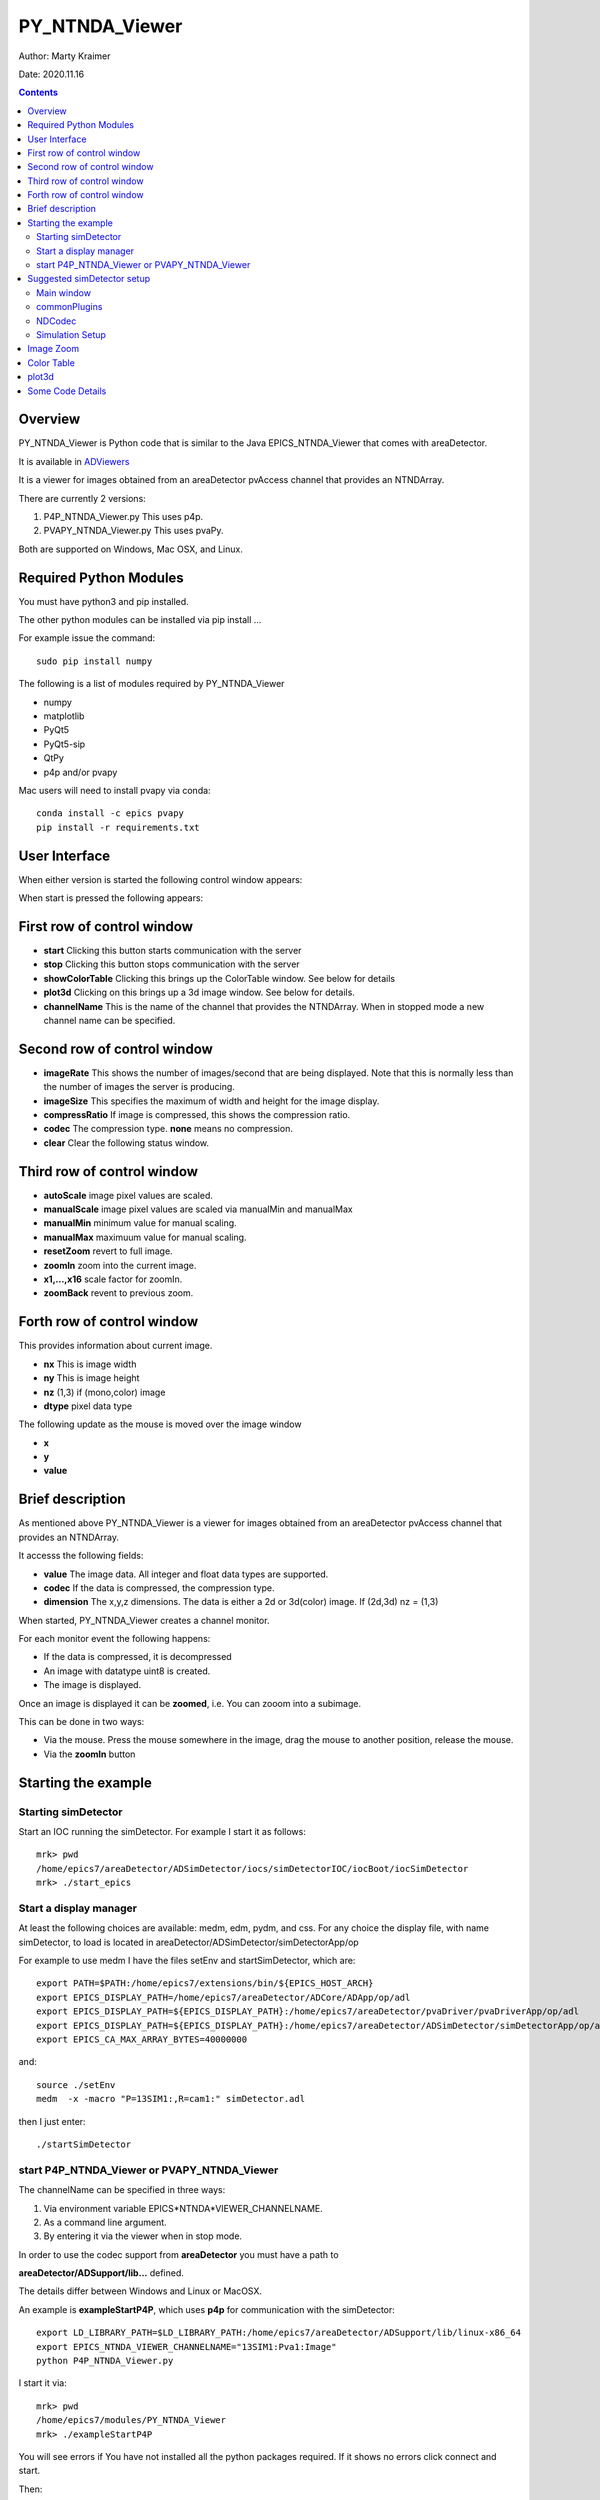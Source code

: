 PY_NTNDA_Viewer
===============

Author: Marty Kraimer

Date: 2020.11.16

.. contents:: Contents

Overview
----------

PY_NTNDA_Viewer is Python code that is similar to the Java EPICS_NTNDA_Viewer that comes with areaDetector.

It is available in `ADViewers <https://github.com/areaDetector/ADViewers>`_

It is a viewer for images obtained from an areaDetector pvAccess channel that provides an NTNDArray.

There are currently 2 versions:

1) P4P_NTNDA_Viewer.py This uses p4p.

2) PVAPY_NTNDA_Viewer.py This uses pvaPy.

Both are supported on Windows, Mac OSX, and Linux.

Required Python Modules
-----------------------

You must have python3 and pip installed.

The other python modules can be installed via pip install …

For example issue the command::

    sudo pip install numpy

The following is a list of modules required by PY_NTNDA_Viewer

- numpy
- matplotlib
- PyQt5
- PyQt5-sip
- QtPy
- p4p and/or pvapy

Mac users will need to install pvapy via conda::

    conda install -c epics pvapy
    pip install -r requirements.txt


User Interface
--------------

When either version is started the following control window appears:

.. image:: PY_NTNDA_Viewer.png

When start is pressed the following appears:

.. image:: image.png


First row of control window
---------------------------

- **start** Clicking this button starts communication with the server
- **stop** Clicking this button stops communication with the server
- **showColorTable** Clicking this brings up the ColorTable window. See below for details
- **plot3d** Clicking on this brings up a 3d image window. See below for details.
- **channelName** This is the name of the channel that provides the NTNDArray. When in stopped mode a new channel name can be specified.


Second row of control window
----------------------------

- **imageRate** This shows the number of images/second that are being displayed. Note that this is normally less than the number of images the server is producing.
- **imageSize** This specifies the maximum of width and height for the image display.
- **compressRatio** If image is compressed, this shows the compression ratio.
- **codec** The compression type. **none** means no compression.
- **clear** Clear the following status window.

Third row of control window
---------------------------

- **autoScale** image pixel values are scaled.
- **manualScale** image pixel values are scaled via manualMin and manualMax
- **manualMin** minimum value for manual scaling.
- **manualMax** maximuum value for manual scaling.
- **resetZoom** revert to full image.
- **zoomIn** zoom into the current image.
- **x1,...,x16** scale factor for zoomIn.
- **zoomBack** revent to previous zoom.

Forth row of control window
---------------------------

This provides information about current image.

- **nx** This is image width
- **ny** This is image height
- **nz** (1,3) if (mono,color) image
- **dtype** pixel data type

The following update as the mouse is moved over the image window

- **x**
- **y**
- **value**

Brief description
-----------------

As mentioned above PY_NTNDA_Viewer is a viewer for images obtained from an areaDetector pvAccess channel that provides an NTNDArray.

It accesss the following fields:

- **value** The image data. All integer and float data types are supported.
- **codec** If the data is compressed, the compression type.
- **dimension** The x,y,z dimensions. The data is either a 2d or 3d(color) image. If (2d,3d) nz = (1,3)

When started, PY_NTNDA_Viewer creates a channel monitor.

For each monitor event the following happens:

- If the data is compressed, it is decompressed
- An image with datatype uint8 is created.
- The image is displayed.

Once an image is displayed it can be **zoomed**, i.e. You can zooom into a subimage.

This can be done in two ways:

- Via the mouse. Press the mouse somewhere in the image, drag the mouse to another position, release the mouse.
- Via the **zoomIn** button

Starting the example
--------------------

Starting simDetector
~~~~~~~~~~~~~~~~~~~~

Start an IOC running the simDetector. For example I start it as follows::

    mrk> pwd
    /home/epics7/areaDetector/ADSimDetector/iocs/simDetectorIOC/iocBoot/iocSimDetector
    mrk> ./start_epics

Start a display manager
~~~~~~~~~~~~~~~~~~~~~~~

At least the following choices are available: medm, edm, pydm, and css. For any choice the display file, with name simDetector, to load is located in areaDetector/ADSimDetector/simDetectorApp/op

For example to use medm I have the files setEnv and startSimDetector, which are::

    export PATH=$PATH:/home/epics7/extensions/bin/${EPICS_HOST_ARCH}
    export EPICS_DISPLAY_PATH=/home/epics7/areaDetector/ADCore/ADApp/op/adl
    export EPICS_DISPLAY_PATH=${EPICS_DISPLAY_PATH}:/home/epics7/areaDetector/pvaDriver/pvaDriverApp/op/adl
    export EPICS_DISPLAY_PATH=${EPICS_DISPLAY_PATH}:/home/epics7/areaDetector/ADSimDetector/simDetectorApp/op/adl
    export EPICS_CA_MAX_ARRAY_BYTES=40000000

and::

    source ./setEnv
    medm  -x -macro "P=13SIM1:,R=cam1:" simDetector.adl

then I just enter::

    ./startSimDetector

start P4P_NTNDA_Viewer or PVAPY_NTNDA_Viewer
~~~~~~~~~~~~~~~~~~~~~~~~~~~~~~~~~~~~~~~~~~~~

The channelName can be specified in three ways:

1. Via environment variable EPICS*NTNDA*VIEWER_CHANNELNAME.

2. As a command line argument.

3. By entering it via the viewer when in stop mode.

In order to use the codec support from **areaDetector** you must have a path to

**areaDetector/ADSupport/lib…** defined.

The details differ between Windows and Linux or MacOSX.

An example is **exampleStartP4P**, which uses **p4p** for communication with the simDetector::

    export LD_LIBRARY_PATH=$LD_LIBRARY_PATH:/home/epics7/areaDetector/ADSupport/lib/linux-x86_64
    export EPICS_NTNDA_VIEWER_CHANNELNAME="13SIM1:Pva1:Image"
    python P4P_NTNDA_Viewer.py

I start it via::

    mrk> pwd
    /home/epics7/modules/PY_NTNDA_Viewer
    mrk> ./exampleStartP4P
	
You will see errors if You have not installed all the python packages required. If it shows no errors click connect and start.

Then:

1. Run whatever opi tool you use to control the simDetector. Details provided in next section

2. Click start.

You should see images being displayed.

**exampleStartPVAPY** starts **PVAPY_NTNDA_Viewer.py**, which uses **pvapy** for communication with the simDetector.

	
Suggested simDetector setup
---------------------------

Main window
~~~~~~~~~~~

The following is the main window for the simDetector:

.. image:: simDetector.png

The following are the controls of interest:

1. **All Plugins** This brings up the commonPlugin described below.

2. **Simulation setup** This brings up simDetectorSetup described below.

3. **Image mode** Usually set to continuous.

4. **start** and **stop** start and stop acquisition

4. **Data Type** All data types work. For other than uint8 you may also want to adjust gain.

5. **ColorMode** All work

6. **Gain** Suggestions are 1 for simulation mode linarRamp and 255 for simulation mode peaks.

commonPlugins
~~~~~~~~~~~~~

.. image:: commonPlugins.png

The following are the ones of interest.

1. **PVA1** Must be enabled. Set Port to **CODEC1** if you want to use codecs

2. **CODEC1** If you want to use codecs click on the More botton on right side of window.

NDCodec
~~~~~~~

.. image:: NDCodec.png

This is the controller for **CODEC1**.

The controls of interest are:

1. **Enable** It must be set to enable.

2. **Compressor** Select the codec support you want.

3. **Bloscc Compressor** If Compressor is **Blosc** this selects type.

Simulation Setup
~~~~~~~~~~~~~~~~

.. image:: simDetectorSetup.png

This show setup options.

The options shown are the ones for the examples shown in this document.

Image Zoom
----------

The following are the ways to change the part of the image that is displayed.

1. **mouse** Use the mouse to select a subimage of the current image. That is press, drag, and release.

2. **zoomIn** Clicking zooms in. x1, ..., x16 sets zoom amount.

3. **zoomBack** Clicking reverts to previous zoom image

4. **resetZoom** Reverts to full image.


Color Table
-----------

.. image:: ColorTable.png

This provides psudo color maps for mono images.

Note that when peak mode is being used julia color comes close to showing the actual edges

of the peaks.

For example if julia is selected and the image is zoomed, I see:

.. image:: zoomedImage.png

Then issue mouse clicks in the image and look at the new widow that appears.

Moving the mouse in the new window shows the pixel location and value.

plot3d
------

If you have zoomed to the following:

.. image:: image1.png

And then click plot3d the following appears:

.. image:: plot3d.png

Other views appear by using the mouse to grab the bottom corner of the axes and moving the mouse.

For example

.. image:: plot3d1.png

Now change medm color mode to RGB1 and then zoom to :

.. image:: image3.png

And then click plot3d the following appears:

.. image:: plot3d2.png

Other views appear by using the mouse to grab the bottom corner of the axes and moving the mouse.

For example

.. image:: plot3d3.png

Some Code Details
-----------------

**NtNDA_Viewer.py** creates the control window.

It uses the following python classes:

- **ChannelToImageAD** Converts the data from the NTNDAArray to an image that can be passed to the next class.
- **NumpyImage** Displays an Image via QImage. It also has class **FollowMouse**.
- **CodecAD** Decompresses compressed data from the NTNDAArray.
- **ColorTable** Provides psuedo color tables for monochrome images from NTNDArray

Each provides Python documentation.

To view the documentation do the following::

    mrk> pwd
    /home/epics7/testPython/PY_NTNDA_Viewer
    mrk> ipython
    In [1]: from numpyImage import NumpyImage, FollowMouse
    In [2]: from codecAD import CodecAD
    In [3]: from channelToImageAD import ChannelToImageAD
    In [4]: from colorTable import ColorTable
    In [5]: help(NumpyImage)
    ...


